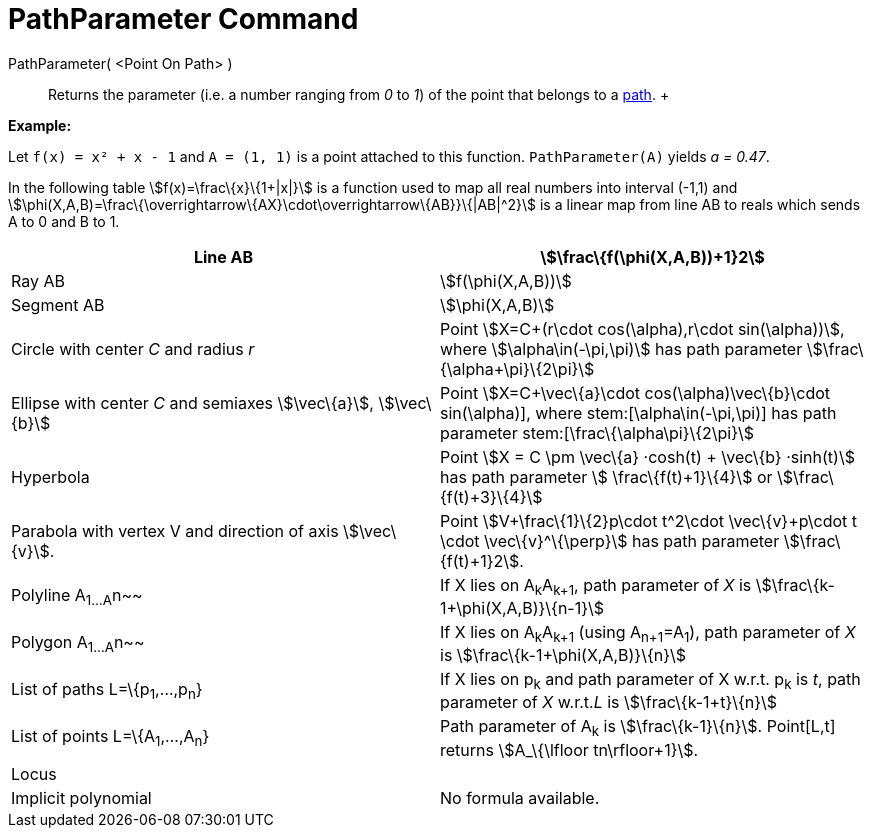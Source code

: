 = PathParameter Command

PathParameter( <Point On Path> )::
  Returns the parameter (i.e. a number ranging from _0_ to _1_) of the point that belongs to a
  xref:/Geometric_Objects.adoc[path].
  +

[EXAMPLE]

====

*Example:*

Let `f(x) = x² + x - 1` and `A = (1, 1)` is a point attached to this function. `PathParameter(A)` yields _a = 0.47_.

====

In the following table stem:[f(x)=\frac\{x}\{1+|x|}] is a function used to map all real numbers into interval (-1,1) and
stem:[\phi(X,A,B)=\frac\{\overrightarrow\{AX}\cdot\overrightarrow\{AB}}\{|AB|^2}] is a linear map from line AB to reals
which sends A to 0 and B to 1.

[cols=",",]
|===
|Line AB |stem:[\frac\{f(\phi(X,A,B))+1}2]

|Ray AB |stem:[f(\phi(X,A,B))]

|Segment AB |stem:[\phi(X,A,B)]

|Circle with center _C_ and radius _r_ |Point stem:[X=C+(r\cdot cos(\alpha),r\cdot sin(\alpha))], where
stem:[\alpha\in(-\pi,\pi)] has path parameter stem:[\frac\{\alpha+\pi}\{2\pi}]

|Ellipse with center _C_ and semiaxes stem:[\vec\{a}], stem:[\vec\{b}] |Point stem:[X=C+\vec\{a}\cdot
cos(\alpha)+\vec\{b}\cdot sin(\alpha)], where stem:[\alpha\in(-\pi,\pi)] has path parameter
stem:[\frac\{\alpha+\pi}\{2\pi}]

|Hyperbola |Point stem:[X = C \pm \vec\{a} ·cosh(t) + \vec\{b} ·sinh(t)] has path parameter stem:[ \frac\{f(t)+1}\{4}]
or stem:[\frac\{f(t)+3}\{4}]

|Parabola with vertex V and direction of axis stem:[\vec\{v}]. |Point stem:[V+\frac\{1}\{2}p\cdot t^2\cdot
\vec\{v}+p\cdot t \cdot \vec\{v}^\{\perp}] has path parameter stem:[\frac\{f(t)+1}2].

|Polyline A~1...A~n~~ |If X lies on A~k~A~k+1~, path parameter of _X_ is stem:[\frac\{k-1+\phi(X,A,B)}\{n-1}]

|Polygon A~1...A~n~~ |If X lies on A~k~A~k+1~ (using A~n+1~=A~1~), path parameter of _X_ is
stem:[\frac\{k-1+\phi(X,A,B)}\{n}]

|List of paths L=\{p~1~,...,p~n~} |If X lies on p~k~ and path parameter of X w.r.t. p~k~ is _t_, path parameter of _X_
w.r.t._L_ is stem:[\frac\{k-1+t}\{n}]

|List of points L=\{A~1~,...,A~n~} |Path parameter of A~k~ is stem:[\frac\{k-1}\{n}]. Point[L,t] returns
stem:[A_\{\lfloor tn\rfloor+1}].

|Locus |

|Implicit polynomial |No formula available.
|===
